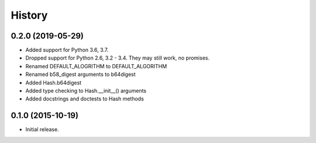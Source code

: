 =======
History
=======

0.2.0 (2019-05-29)
------------------

* Added support for Python 3.6, 3.7.
* Dropped support for Python 2.6, 3.2 - 3.4. They may still work, no promises.
* Renamed DEFAULT_ALOGRITHM to DEFAULT_ALGORITHM
* Renamed b58_digest arguments to b64digest
* Added Hash.b64digest
* Added type checking to Hash.__init__() arguments
* Added docstrings and doctests to Hash methods

0.1.0 (2015-10-19)
------------------

* Initial release.
